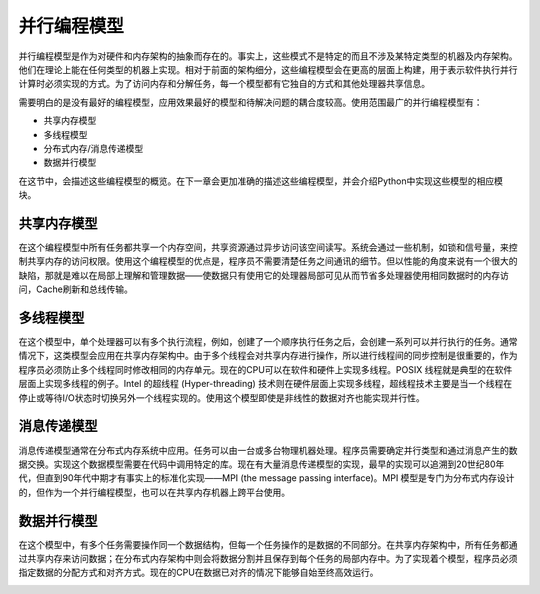 并行编程模型
============

并行编程模型是作为对硬件和内存架构的抽象而存在的。事实上，这些模式不是特定的而且不涉及某特定类型的机器及内存架构。他们在理论上能在任何类型的机器上实现。相对于前面的架构细分，这些编程模型会在更高的层面上构建，用于表示软件执行并行计算时必须实现的方式。为了访问内存和分解任务，每一个模型都有它独自的方式和其他处理器共享信息。

需要明白的是没有最好的编程模型，应用效果最好的模型和待解决问题的耦合度较高。使用范围最广的并行编程模型有：

- 共享内存模型

- 多线程模型

- 分布式内存/消息传递模型

- 数据并行模型

在这节中，会描述这些编程模型的概览。在下一章会更加准确的描述这些编程模型，并会介绍Python中实现这些模型的相应模块。

共享内存模型
------------

在这个编程模型中所有任务都共享一个内存空间，共享资源通过异步访问该空间读写。系统会通过一些机制，如锁和信号量，来控制共享内存的访问权限。使用这个编程模型的优点是，程序员不需要清楚任务之间通讯的细节。但以性能的角度来说有一个很大的缺陷，那就是难以在局部上理解和管理数据——使数据只有使用它的处理器局部可见从而节省多处理器使用相同数据时的内存访问，Cache刷新和总线传输。

多线程模型
----------

在这个模型中，单个处理器可以有多个执行流程，例如，创建了一个顺序执行任务之后，会创建一系列可以并行执行的任务。通常情况下，这类模型会应用在共享内存架构中。由于多个线程会对共享内存进行操作，所以进行线程间的同步控制是很重要的，作为程序员必须防止多个线程同时修改相同的内存单元。现在的CPU可以在软件和硬件上实现多线程。POSIX 线程就是典型的在软件层面上实现多线程的例子。Intel 的超线程 (Hyper-threading) 技术则在硬件层面上实现多线程，超线程技术主要是当一个线程在停止或等待I/O状态时切换另外一个线程实现的。使用这个模型即使是非线性的数据对齐也能实现并行性。

消息传递模型
------------

消息传递模型通常在分布式内存系统中应用。任务可以由一台或多台物理机器处理。程序员需要确定并行类型和通过消息产生的数据交换。实现这个数据模型需要在代码中调用特定的库。现在有大量消息传递模型的实现，最早的实现可以追溯到20世纪80年代，但直到90年代中期才有事实上的标准化实现——MPI (the message passing interface)。MPI 模型是专门为分布式内存设计的，但作为一个并行编程模型，也可以在共享内存机器上跨平台使用。

.. image:: ../images/Page-15-Image-1.png

数据并行模型
------------

在这个模型中，有多个任务需要操作同一个数据结构，但每一个任务操作的是数据的不同部分。在共享内存架构中，所有任务都通过共享内存来访问数据；在分布式内存架构中则会将数据分割并且保存到每个任务的局部内存中。为了实现着个模型，程序员必须指定数据的分配方式和对齐方式。现在的CPU在数据已对齐的情况下能够自始至终高效运行。

.. image:: ../images/Page-16-Image-1.png